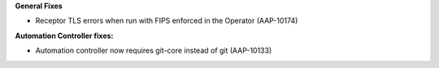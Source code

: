 
**General Fixes**

- Receptor TLS errors when run with FIPS enforced in the Operator (AAP-10174)

.. source: RHBA-2023:1813

**Automation Controller fixes:**

- Automation controller now requires git-core instead of git (AAP-10133)

.. source: RHBA-2023:1689
.. last platform entry: RHBA-2023:1922